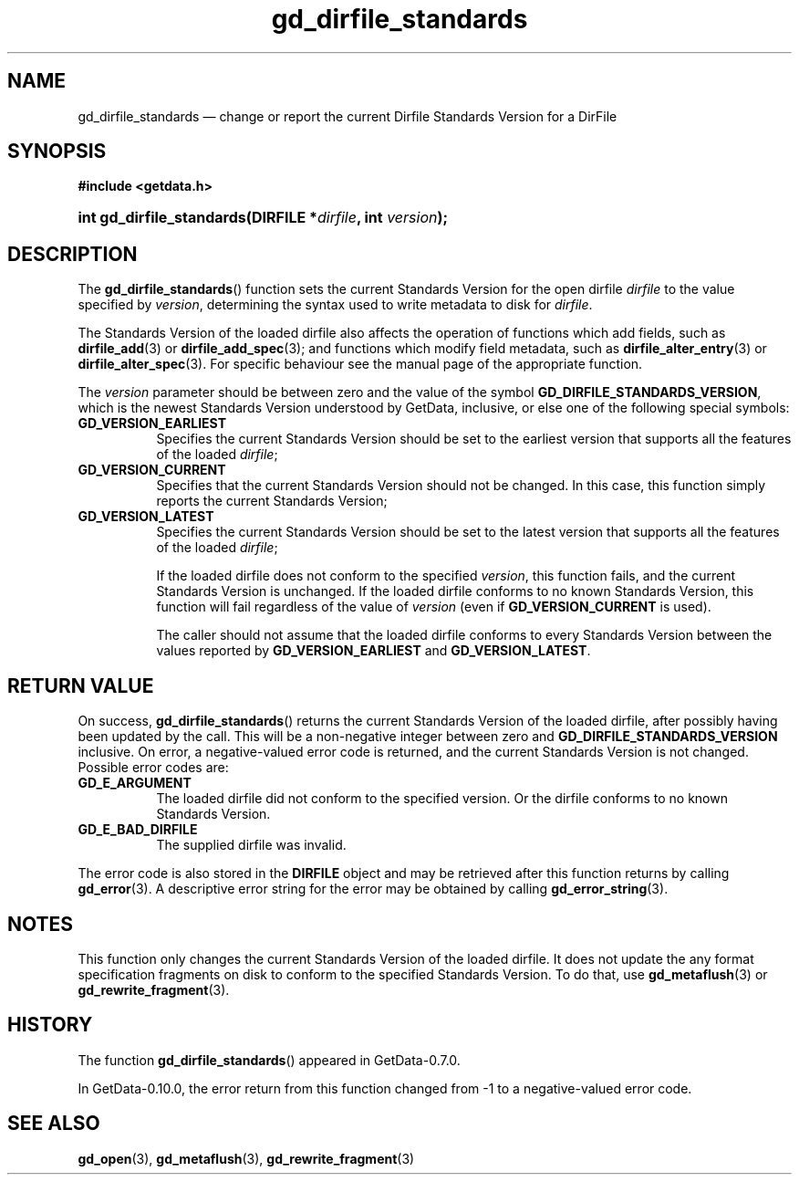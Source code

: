 .\" header.tmac.  GetData manual macros.
.\"
.\" Copyright (C) 2016 D. V. Wiebe
.\"
.\""""""""""""""""""""""""""""""""""""""""""""""""""""""""""""""""""""""""
.\"
.\" This file is part of the GetData project.
.\"
.\" Permission is granted to copy, distribute and/or modify this document
.\" under the terms of the GNU Free Documentation License, Version 1.2 or
.\" any later version published by the Free Software Foundation; with no
.\" Invariant Sections, with no Front-Cover Texts, and with no Back-Cover
.\" Texts.  A copy of the license is included in the `COPYING.DOC' file
.\" as part of this distribution.

.\" Format a function name with optional trailer: func_name()trailer
.de FN \" func_name [trailer]
.nh
.BR \\$1 ()\\$2
.hy
..

.\" Format a reference to section 3 of the manual: name(3)trailer
.de F3 \" func_name [trailer]
.nh
.BR \\$1 (3)\\$2
.hy
..

.\" Format the header of a list of definitons
.de DD \" name alt...
.ie "\\$2"" \{ \
.TP 8
.PD
.B \\$1 \}
.el \{ \
.PP
.B \\$1
.PD 0
.DD \\$2 \\$3 \}
..

.\" Start a code block: Note: groff defines an undocumented .SC for
.\" Bell Labs man legacy reasons.
.de SC
.fam C
.na
.nh
..

.\" End a code block
.de EC
.hy
.ad
.fam
..

.\" Format a structure pointer member: struct->member\fRtrailer
.de SPM \" struct member trailer
.nh
.ie "\\$3"" .IB \\$1 ->\: \\$2
.el .IB \\$1 ->\: \\$2\fR\\$3
.hy
..

.\" Format a function argument
.de ARG \" name trailer
.nh
.ie "\\$2"" .I \\$1
.el .IR \\$1 \\$2
.hy
..

.\" Hyphenation exceptions
.hw sarray carray lincom linterp
.\" gd_dirfile_standards.3.  The gd_dirfile_standards man page.
.\"
.\" Copyright (C) 2010, 2012, 2016 D. V. Wiebe
.\"
.\""""""""""""""""""""""""""""""""""""""""""""""""""""""""""""""""""""""""
.\"
.\" This file is part of the GetData project.
.\"
.\" Permission is granted to copy, distribute and/or modify this document
.\" under the terms of the GNU Free Documentation License, Version 1.2 or
.\" any later version published by the Free Software Foundation; with no
.\" Invariant Sections, with no Front-Cover Texts, and with no Back-Cover
.\" Texts.  A copy of the license is included in the `COPYING.DOC' file
.\" as part of this distribution.
.\"
.TH gd_dirfile_standards 3 "25 December 2016" "Version 0.10.0" "GETDATA"

.SH NAME
gd_dirfile_standards \(em change or report the current Dirfile Standards Version
for a DirFile

.SH SYNOPSIS
.SC
.B #include <getdata.h>
.HP
.BI "int gd_dirfile_standards(DIRFILE *" dirfile ", int " version );
.EC

.SH DESCRIPTION
The
.FN gd_dirfile_standards
function sets the current Standards Version for the open dirfile
.ARG dirfile
to the value specified by
.ARG version ,
determining the syntax used to write metadata to disk for
.ARG dirfile .

The Standards Version of the loaded dirfile also affects the operation of
functions which add fields, such as
.F3 dirfile_add
or 
.F3 dirfile_add_spec ;
and functions which modify field metadata, such as
.F3 dirfile_alter_entry
or 
.F3 dirfile_alter_spec .
For specific behaviour see the manual page of the appropriate function.

The
.ARG version
parameter should be between zero and the value of the symbol
.BR GD_DIRFILE_STANDARDS_VERSION ,
which is the newest Standards Version understood by GetData, inclusive, or else
one of the following special symbols:
.DD GD_VERSION_EARLIEST
Specifies the current Standards Version should be set to the earliest version
that supports all the features of the loaded
.ARG dirfile ;
.DD GD_VERSION_CURRENT
Specifies that the current Standards Version should not be changed.  In this
case, this function simply reports the current Standards Version;
.DD GD_VERSION_LATEST
Specifies the current Standards Version should be set to the latest version
that supports all the features of the loaded
.ARG dirfile ;

If the loaded dirfile does not conform to the specified
.ARG version ,
this function fails, and the current Standards Version is unchanged.  If the
loaded dirfile conforms to no known Standards Version, this function will fail
regardless of the value of
.ARG version
(even if
.B GD_VERSION_CURRENT
is used).

The caller should not assume that the loaded dirfile conforms to every Standards
Version between the values reported by
.B GD_VERSION_EARLIEST
and
.BR GD_VERSION_LATEST .

.SH RETURN VALUE
On success,
.FN gd_dirfile_standards
returns the current Standards Version of the loaded dirfile, after possibly
having been updated by the call.  This will be a non-negative integer between
zero and
.BR GD_DIRFILE_STANDARDS_VERSION
inclusive.  On error, a negative-valued error code is returned, and the current
Standards Version is not changed.  Possible error codes are:
.DD GD_E_ARGUMENT
The loaded dirfile did not conform to the specified version.  Or the dirfile
conforms to no known Standards Version.
.DD GD_E_BAD_DIRFILE
The supplied dirfile was invalid.
.PP
The error code is also stored in the
.B DIRFILE
object and may be retrieved after this function returns by calling
.F3 gd_error .
A descriptive error string for the error may be obtained by calling
.F3 gd_error_string .

.SH NOTES
This function only changes the current Standards Version of the loaded dirfile.
It does not update the any format specification fragments on disk to conform to
the specified Standards Version.  To do that, use
.F3 gd_metaflush
or 
.F3 gd_rewrite_fragment .

.SH HISTORY
The function
.FN gd_dirfile_standards
appeared in GetData-0.7.0.

In GetData-0.10.0, the error return from this function changed from -1 to a
negative-valued error code.

.SH SEE ALSO
.F3 gd_open ,
.F3 gd_metaflush ,
.F3 gd_rewrite_fragment
